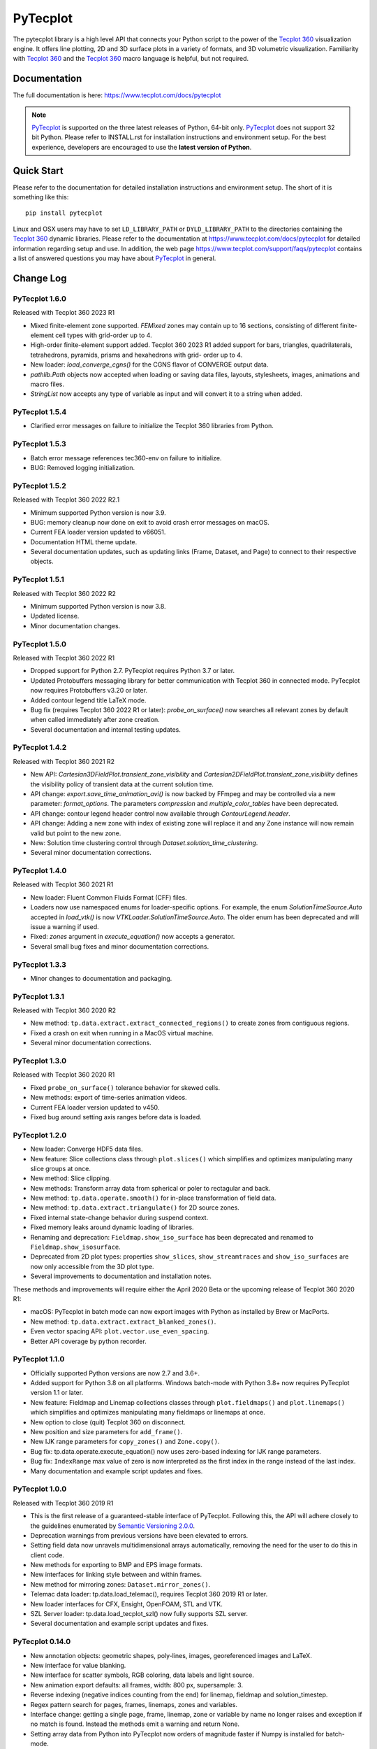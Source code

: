 PyTecplot
=========

The pytecplot library is a high level API that connects your Python script
to the power of the |Tecplot 360| visualization engine. It offers line
plotting, 2D and 3D surface plots in a variety of formats, and 3D volumetric
visualization. Familiarity with |Tecplot 360| and the |Tecplot 360|
macro language is helpful, but not required.

Documentation
-------------

The full documentation is here: https://www.tecplot.com/docs/pytecplot

.. note::
    |PyTecplot| is supported on the three latest releases of Python, 64-bit
    only. |PyTecplot| does not support 32 bit Python. Please refer to
    INSTALL.rst for installation instructions and environment setup. For the
    best experience, developers are encouraged to use the **latest version of
    Python**.

Quick Start
-----------

Please refer to the documentation for detailed installation instructions and
environment setup. The short of it is something like this::

    pip install pytecplot

Linux and OSX users may have to set ``LD_LIBRARY_PATH`` or
``DYLD_LIBRARY_PATH`` to the directories containing the |Tecplot 360|
dynamic libraries. Please refer to the documentation at
https://www.tecplot.com/docs/pytecplot for detailed information regarding setup
and use. In addition, the web page
https://www.tecplot.com/support/faqs/pytecplot contains a list of answered
questions you may have about |PyTecplot| in general.

.. |Tecplot 360| replace:: `Tecplot 360 <https://www.tecplot.com/products/tecplot-360/>`__
.. |PyTecplot| replace:: `PyTecplot <https://www.tecplot.com/docs/pytecplot>`__

Change Log
----------

PyTecplot 1.6.0
^^^^^^^^^^^^^^^

Released with Tecplot 360 2023 R1

* Mixed finite-element zone supported. *FEMixed* zones may contain up to 16 sections,
  consisting of different finite-element cell types with grid-order up to 4.
* High-order finite-element support added. Tecplot 360 2023 R1 added support for bars,
  triangles, quadrilaterals, tetrahedrons, pyramids, prisms and hexahedrons with grid-
  order up to 4.
* New loader: `load_converge_cgns()` for the CGNS flavor of CONVERGE output data.
* `pathlib.Path` objects now accepted when loading or saving data files, layouts,
  stylesheets, images, animations and macro files.
* `StringList` now accepts any type of variable as input and will convert it to a
  string when added.

PyTecplot 1.5.4
^^^^^^^^^^^^^^^

* Clarified error messages on failure to initialize the Tecplot 360 libraries from Python.

PyTecplot 1.5.3
^^^^^^^^^^^^^^^

* Batch error message references tec360-env on failure to initialize.
* BUG: Removed logging initialization.

PyTecplot 1.5.2
^^^^^^^^^^^^^^^

Released with Tecplot 360 2022 R2.1

* Minimum supported Python version is now 3.9.
* BUG: memory cleanup now done on exit to avoid crash error messages on macOS.
* Current FEA loader version updated to v66051.
* Documentation HTML theme update.
* Several documentation updates, such as updating links (Frame, Dataset, and Page)
  to connect to their respective objects.

PyTecplot 1.5.1
^^^^^^^^^^^^^^^

Released with Tecplot 360 2022 R2

* Minimum supported Python version is now 3.8.
* Updated license.
* Minor documentation changes.

PyTecplot 1.5.0
^^^^^^^^^^^^^^^

Released with Tecplot 360 2022 R1

* Dropped support for Python 2.7. PyTecplot requires Python 3.7 or later.
* Updated Protobuffers messaging library for better communication with Tecplot 360
  in connected mode. PyTecplot now requires Protobuffers v3.20 or later.
* Added contour legend title LaTeX mode.
* Bug fix (requires Tecplot 360 2022 R1 or later): `probe_on_surface()`
  now searches all relevant zones by default when called immediately after
  zone creation.
* Several documentation and internal testing updates.

PyTecplot 1.4.2
^^^^^^^^^^^^^^^

Released with Tecplot 360 2021 R2

* New API: `Cartesian3DFieldPlot.transient_zone_visibility` and
  `Cartesian2DFieldPlot.transient_zone_visibility` defines the visibility
  policy of transient data at the current solution time.
* API change: `export.save_time_animation_avi()` is now backed by FFmpeg and
  may be controlled via a new parameter: `format_options`. The parameters
  `compression` and `multiple_color_tables` have been deprecated.
* API change: contour legend header control now available through
  `ContourLegend.header`.
* API change: Adding a new zone with index of existing zone will replace it and
  any Zone instance will now remain valid but point to the new zone.
* New: Solution time clustering control through
  `Dataset.solution_time_clustering`.
* Several minor documentation corrections.

PyTecplot 1.4.0
^^^^^^^^^^^^^^^

Released with Tecplot 360 2021 R1

* New loader: Fluent Common Fluids Format (CFF) files.
* Loaders now use namespaced enums for loader-specific options. For example,
  the enum `SolutionTimeSource.Auto` accepted in `load_vtk()` is now
  `VTKLoader.SolutionTimeSource.Auto`. The older enum has been deprecated and
  will issue a warning if used.
* Fixed: `zones` argument in `execute_equation()` now accepts a generator.
* Several small bug fixes and minor documentation corrections.

PyTecplot 1.3.3
^^^^^^^^^^^^^^^

* Minor changes to documentation and packaging.

PyTecplot 1.3.1
^^^^^^^^^^^^^^^

Released with Tecplot 360 2020 R2

* New method: ``tp.data.extract.extract_connected_regions()`` to create zones
  from contiguous regions.
* Fixed a crash on exit when running in a MacOS virtual machine.
* Several minor documentation corrections.

PyTecplot 1.3.0
^^^^^^^^^^^^^^^

Released with Tecplot 360 2020 R1

* Fixed ``probe_on_surface()`` tolerance behavior for skewed cells.
* New methods: export of time-series animation videos.
* Current FEA loader version updated to v450.
* Fixed bug around setting axis ranges before data is loaded.

PyTecplot 1.2.0
^^^^^^^^^^^^^^^

* New loader: Converge HDF5 data files.
* New feature: Slice collections class through ``plot.slices()`` which
  simplifies and optimizes manipulating many slice groups at once.
* New method: Slice clipping.
* New methods: Transform array data from spherical or poler to rectagular and
  back.
* New method: ``tp.data.operate.smooth()`` for in-place transformation of field
  data.
* New method: ``tp.data.extract.triangulate()`` for 2D source zones.
* Fixed internal state-change behavior during suspend context.
* Fixed memory leaks around dynamic loading of libraries.
* Renaming and deprecation: ``Fieldmap.show_iso_surface`` has been deprecated
  and renamed to ``Fieldmap.show_isosurface``.
* Deprecated from 2D plot types: properties ``show_slices``,
  ``show_streamtraces`` and ``show_iso_surfaces`` are now only accessible from
  the 3D plot type.
* Several improvements to documentation and installation notes.

These methods and improvements will require either the April 2020 Beta or the
upcoming release of Tecplot 360 2020 R1:

* macOS: PyTecplot in batch mode can now export images with Python as installed
  by Brew or MacPorts.
* New method: ``tp.data.extract.extract_blanked_zones()``.
* Even vector spacing API: ``plot.vector.use_even_spacing``.
* Better API coverage by python recorder.

PyTecplot 1.1.0
^^^^^^^^^^^^^^^

* Officially supported Python versions are now 2.7 and 3.6+.
* Added support for Python 3.8 on all platforms. Windows batch-mode with Python
  3.8+ now requires PyTecplot version 1.1 or later.
* New feature: Fieldmap and Linemap collections classes through
  ``plot.fieldmaps()`` and ``plot.linemaps()`` which simplifies and optimizes
  manipulating many fieldmaps or linemaps at once.
* New option to close (quit) Tecplot 360 on disconnect.
* New position and size parameters for ``add_frame()``.
* New IJK range parameters for ``copy_zones()`` and ``Zone.copy()``.
* Bug fix: tp.data.operate.execute_equation() now uses zero-based indexing for
  IJK range parameters.
* Bug fix: ``IndexRange`` max value of zero is now interpreted as the first
  index in the range instead of the last index.
* Many documentation and example script updates and fixes.

PyTecplot 1.0.0
^^^^^^^^^^^^^^^

Released with Tecplot 360 2019 R1

* This is the first release of a guaranteed-stable interface of PyTecplot.
  Following this, the API will adhere closely to the guidelines enumerated
  by `Semantic Versioning 2.0.0 <https://semver.org>`_.
* Deprecation warnings from previous versions have been elevated to errors.
* Setting field data now unravels multidimensional arrays automatically,
  removing the need for the user to do this in client code.
* New methods for exporting to BMP and EPS image formats.
* New interfaces for linking style between and within frames.
* New method for mirroring zones: ``Dataset.mirror_zones()``.
* Telemac data loader: tp.data.load_telemac(), requires Tecplot 360 2019 R1 or
  later.
* New loader interfaces for CFX, Ensight, OpenFOAM, STL and VTK.
* SZL Server loader: tp.data.load_tecplot_szl() now fully supports SZL server.
* Several documentation and example script updates and fixes.

PyTecplot 0.14.0
^^^^^^^^^^^^^^^^

* New annotation objects: geometric shapes, poly-lines, images, georeferenced
  images and LaTeX.
* New interface for value blanking.
* New interface for scatter symbols, RGB coloring, data labels and light source.
* New animation export defaults: all frames, width: 800 px, supersample: 3.
* Reverse indexing (negative indices counting from the end) for linemap,
  fieldmap and solution_timestep.
* Regex pattern search for pages, frames, linemaps, zones and variables.
* Interface change: getting a single page, frame, linemap, zone or variable
  by name no longer raises and exception if no match is found. Instead the
  methods emit a warning and return None.
* Setting array data from Python into PyTecplot now orders of magnitude faster
  if Numpy is installed for batch-mode.
* New property: ``Variable.lock_mode`` to get lock status of the variable.
* New multiprocessing examples.
* Several documentation corrections and minor fixes.
* Removed: slice and isosurface properties are 3D only and have now been
  removed from the Cartesian2DFieldPlot class.

PyTecplot 0.12.0
^^^^^^^^^^^^^^^^

Released with Tecplot 360 2018 R2.1

* New: direct support for frame-by-frame and transient (solution time-based) animations.
* Bug fix: Dataset.copy_zones() now copies all zones by default.
* Better PyTecplot Connections exception handling.
* Updated installation documentation addressing differences between batch and connected modes.
* Removed from API: ``PolarView.reset_to_entire_circle()``. Scripts should use
  ``PolarLineAxis.reset_to_entire_circle()`` instead.
* Fixed recording of PyTecplot copy/paste frame.
* Added ability for PyTecplot to subsequently acquire a license if the first attempt
  failed due to contention.

PyTecplot 0.11.0
^^^^^^^^^^^^^^^^

Released with Tecplot 360 2018 R2

* FVCOM data loader: tp.data.load_fvcom(), requires Tecplot 360 2018 R2 and later.
* New properties of the Dataset: ``zone_names`` and ``variable_names`` returning lists of names.
* Performance: tp.session.suspend() context now delays GUI updates during complex operations. This
  is now fully supported with Tecplot 360 2018 R2 and later.
* Performance: The underlying protocol for connect mode has changed to "Protocol Buffers" by
  Google. PyTecplot is still backwards compatible with the previous versions of the TecUtil Server,
  but newer versions of Tecplot 360 will now require PyTecplot 0.11 or later.
* Import of the ``tecplot`` Python module is now "on-demand" and should be faster for most users.

PyTecplot 0.10.4
^^^^^^^^^^^^^^^^

* Bug fix: state changes now successfully emitted on exit from suspend context

PyTecplot 0.10.3
^^^^^^^^^^^^^^^^

* New extract line method: tp.data.extract.extract_line()
* All file operations are now always relative to Python's current working directory
* When connected to a non-local Tecplot 360 instance, paths must be absolute
* Faster import of the tecplot module by dynamic loading
* Several additions to documentation
* Bug fix: macro error messages are now included in the TecplotMacroError exception

PyTecplot 0.10.0
^^^^^^^^^^^^^^^^

* Preliminary support for Python 3.7
    * Tested with Python version 3.7.0b5
    * Python 3.7 PyZMQ pre-compiled wheels were not avaiable at the time of publishing 0.10.0 to install PyTecplot you must either:
        * Run pip with ``--no-deps`` for batch mode only.
        * Install Windows Visual Studio 2015 build tools for installing pyzmq until a wheel is avaiable.
* New: tecplot.session.suspend() context manager
* PyTecplot now uses Numpy (when installed) for increased performance during
  data transfers between Python and the Tecplot 360 Engine
* Many internal performance enhancements

PyTecplot 0.9.5
^^^^^^^^^^^^^^^

Released with Tecplot 360 2018 R1 March Maintenance Release

* Edge case fixes for tp.data.query.probe_on_surface()

PyTecplot 0.9.4
^^^^^^^^^^^^^^^

Released with Tecplot 360 2018 R1

* New feature: tp.data.query.probe_on_surface()
* Dataset.add_poly_zone() now requires the num_faces parameter (was optional).
* More efficient and reliable array handling when connected to running 360
* Minor documentation updates

PyTecplot 0.9.3
^^^^^^^^^^^^^^^

* Added IsosurfaceVector style access
* probe_at_position() now returns None when the point is outside the data volume
* Added tp.layout.num_pages() to get the number pages in a layout
* Bug fix: DataSet.add_zone() family of functions now obeys the strand argument
* Several documentation corrections

PyTecplot 0.9.1
^^^^^^^^^^^^^^^

Released with Tecplot 360 2017 R3 December Maintenance Release

* Recording of save layout, data and stylesheet commands

PyTecplot 0.9.0
^^^^^^^^^^^^^^^

Released with Tecplot 360 2017 R3

* TecUtil Server (PyTecplot Connections) stability and performance enhancements
* PyTecplot script recording via 360
* Added vector image export methods: save_ps(), save_wmf()
* pyzmq and flatbuffers are now installed by default when installing PyTecplot
  with pip
* Macro execute extended command
* Several documentation enhancements and internal bug fixes
* Dataset solution time access now requires Tecplot 2017.3 or later due to bug
  in engine
* Plot.fieldmaps() became function requiring parentheses
* New methods: Variable min(), max() and minmax()
* Zone min(), max() and minmax() became functions requiring parentheses
* When exporting images: width now defaults to 800, super sample defaults to 3
* Streamtrace.add_on_zone_surface() now uses the active zones by default
* CGNS loader will load boundary conditions by default
* Localization fix for roaming using non-en_US license servers
* Rename: axes.edge_auto_reset to axes.auto_edge_assignment
* Fixed exporting mpeg4 animations via macro language

PyTecplot 0.8.2
^^^^^^^^^^^^^^^

* Several bug fixes for 3rd party data loaders
* Connect to TecUtilServer (RPC) substantially more capable
* Aux data can now be cleared with AuxData.clear()
* Lots of documentation updates
* Can now control frame position and dimensions
* Sharing and branching variables and connectivity across zones has been added
* Passiveness for Arrays was added.
* Added support for RAWDATA when executing macro commands from python
* ``Array.__len__()`` now returning the length of the flattened array
* Data loaders now use ReadDataOption instead of the boolean append parameter
* Saving layout with '.lpk' extension implicitly includes data now
* Setting contour variable now implicitly resets the contour levels to nice
* More information is given on start-up errors

PyTecplot 0.8.1
^^^^^^^^^^^^^^^

Released with Tecplot 360 2017 R2

* Defaults change: allowing interpolation using all source zones by default
* Documentation fixes
* Unittests now handle out-of-date SDK with Python optimization
* Documentation text replacement tags now available

PyTecplot 0.8.0
^^^^^^^^^^^^^^^

* Interpolation methods: linear, inverse distance and krigging
* "Additional Quantities" loadable from Fluent data
* Legend style control
* Vector in 2D and 3D plot styles
* Reference vector
* Subzone load-on-demand (SZL) file loader
* rename: save_tecplot_binary() -> save_tecplot_plt()
* Aux data now accessible
* View and zooming control for 3D plots
* rename: tecinterprocess -> tecutil_connector
* Slice zone extraction from arbitrary point and normal
* Solution time and strand accessors for plots and datasets
* Orientation reference axis style and placement control
* More examples
* Lots of documentation added
* Many bug fixes

PyTecplot 0.7.0
^^^^^^^^^^^^^^^

* FaceNeighbors, Facemap and Nodemap.
* Streamlines
* Many doc updates and fixes.
* Streamtrace examples updates.
* "Working with datasets" examples.
* Streamtrace add functions.
* Continuous colormap min/max properties.
* Can now delete text annotations with Frame.delete_text()
* New script for 360 distribution: tec3560-env for easy setup of pytecplot.

PyTecplot 0.6.1
^^^^^^^^^^^^^^^

Released with Tecplot 360 2017 R1

* Better roaming, licensing and exception handling.
* Many documentation updates.
* Many minor bug fixes.
* Fluent loader.
* Reworked installation instructions.
* Better CGNS support.
* Zone.rank/dimensions rework.
* Zone class split into OrderedZone, ClassicFEZone and PolyFEZone.
* rename: font_family --> typeface.

PyTecplot 0.3.4
^^^^^^^^^^^^^^^

* Isosurface style control.
* Slice style control.
* Actions for Axes and Axis.
* Dataset, Zone, Variable and Array fully documented and unittested.
* Many internal bug fixes.
* rename in API: Zone.variable() --> Zone.values()
* rename in API: Variable.zone() --> variable.values()
* Minor bug fixes for Mac

PyTecplot 0.3.2
^^^^^^^^^^^^^^^

* Lots of bug fixes, both internal and external.
* Mostly internal testing and packaging updates.

PyTecplot 0.3.1
^^^^^^^^^^^^^^^

* First public release of PyTecplot
* Tecplot exceptions have been reworked and extended.
* tecplot.data.load_tecplot() fully implemented and now supports multiple input
  files in both binary and ASCII.
* Axis classes have been reworked and cleaned up along with examples and
  unittests.
* User's get "tecplot 360 out-of-date" error if tecinterprocess.so can't be
  loaded.
* Lot's of internal consistency testing.
* Text annotations.
* Fieldmap accessed by zone.
* Plot-level style control.
